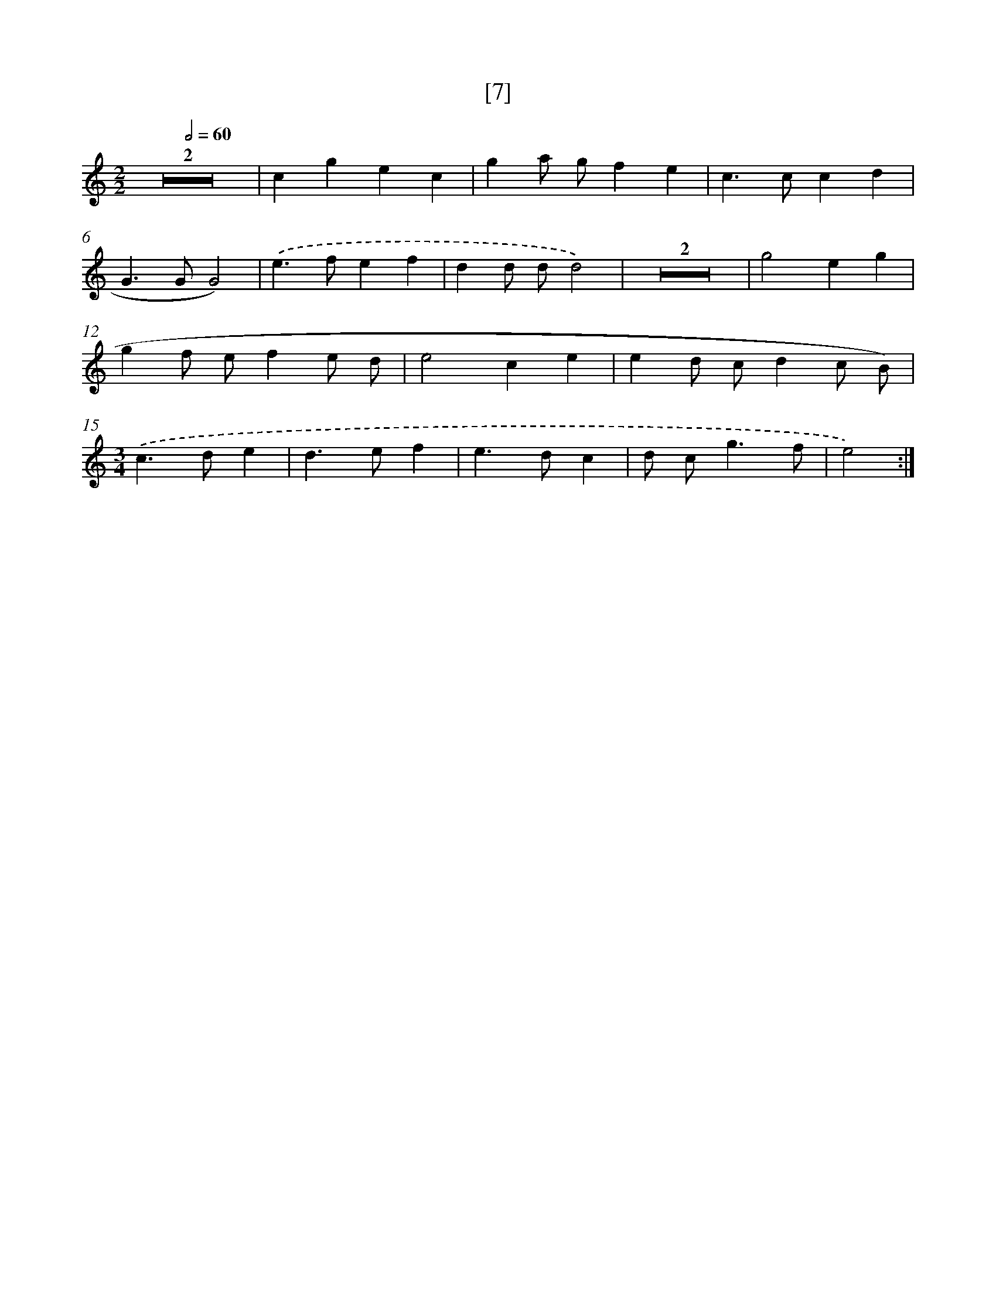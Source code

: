 X: 17157
T: [7]
%%abc-version 2.0
%%abcx-abcm2ps-target-version 5.9.1 (29 Sep 2008)
%%abc-creator hum2abc beta
%%abcx-conversion-date 2018/11/01 14:38:10
%%humdrum-veritas 1790478227
%%humdrum-veritas-data 3570543392
%%continueall 1
%%barnumbers 0
L: 1/4
M: 2/2
Q: 1/2=60
K: C clef=treble
Z2 |
cgec |
ga/ g/fe |
c>ccd |
G>GG2) |
.('e>fef |
dd/ d/d2) |
Z2 |
g2eg |
gf/ e/fe/ d/ |
e2ce |
ed/ c/dc/ B/) |
[M:3/4].('c>de |
d>ef |
e>dc |
d/ c<gf/ |
e2) :|]
